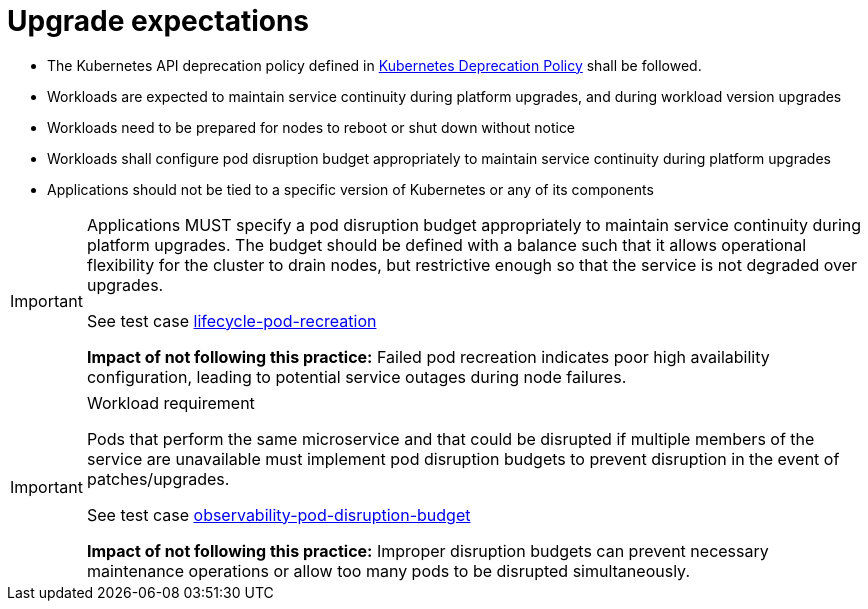 [id="k8s-best-practices-upgrade-expectations"]
= Upgrade expectations

* The Kubernetes API deprecation policy defined in link:https://kubernetes.io/docs/reference/using-api/deprecation-policy/[Kubernetes Deprecation Policy] shall be followed.

* Workloads are expected to maintain service continuity during platform upgrades, and during workload version upgrades

* Workloads need to be prepared for nodes to reboot or shut down without notice

* Workloads shall configure pod disruption budget appropriately to maintain service continuity during platform upgrades

* Applications should not be tied to a specific version of Kubernetes or any of its components

[IMPORTANT]
====
Applications MUST specify a pod disruption budget appropriately to maintain service continuity during platform upgrades. The budget should be defined with a balance such that it allows operational flexibility for the cluster to drain nodes, but restrictive enough so that the service is not degraded over upgrades.

See test case link:https://github.com/test-network-function/cnf-certification-test/blob/main/CATALOG.md#lifecycle-pod-recreation[lifecycle-pod-recreation]

**Impact of not following this practice:** Failed pod recreation indicates poor high availability configuration, leading to potential service outages during node failures.
====

.Workload requirement
[IMPORTANT]
====
Pods that perform the same microservice and that could be disrupted if multiple members of the service are
unavailable must implement pod disruption budgets to prevent disruption in the event of patches/upgrades.

See test case link:https://github.com/test-network-function/cnf-certification-test/blob/main/CATALOG.md#observability-pod-disruption-budget[observability-pod-disruption-budget]

**Impact of not following this practice:** Improper disruption budgets can prevent necessary maintenance operations or allow too many pods to be disrupted simultaneously.
====

